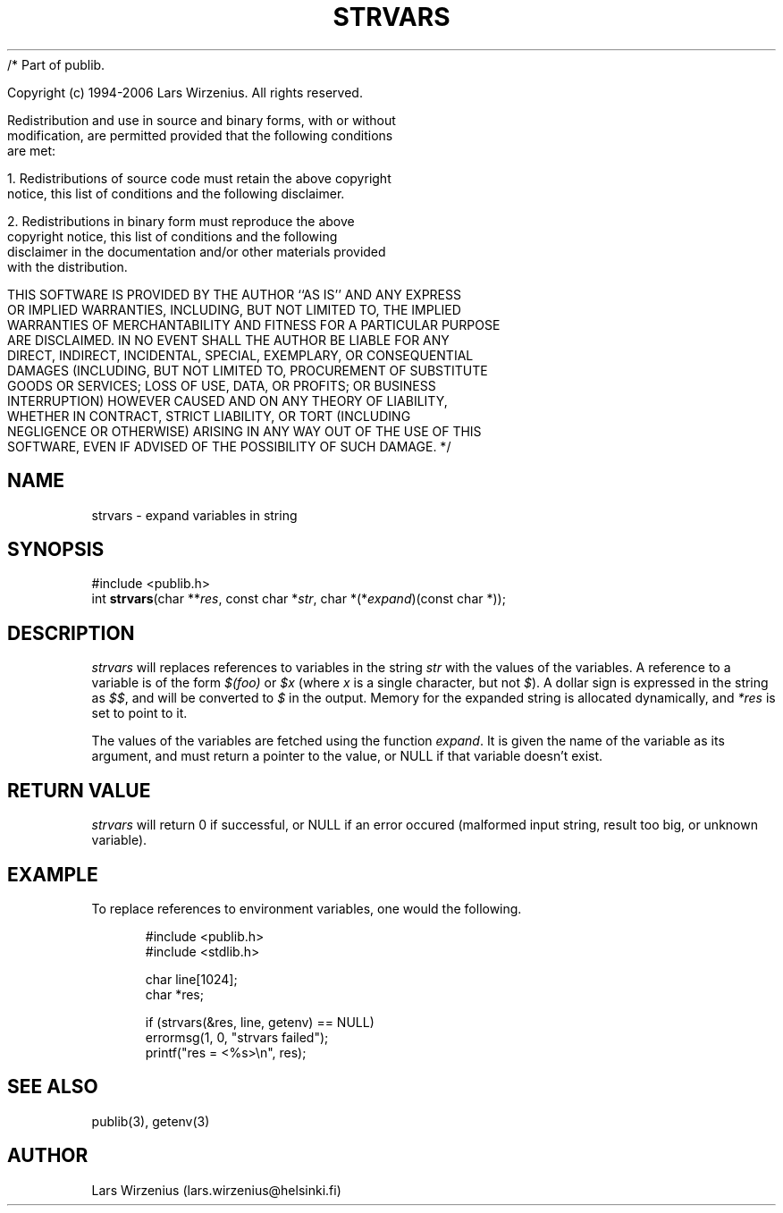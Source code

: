 /* Part of publib.

   Copyright (c) 1994-2006 Lars Wirzenius.  All rights reserved.

   Redistribution and use in source and binary forms, with or without
   modification, are permitted provided that the following conditions
   are met:

   1. Redistributions of source code must retain the above copyright
      notice, this list of conditions and the following disclaimer.

   2. Redistributions in binary form must reproduce the above
      copyright notice, this list of conditions and the following
      disclaimer in the documentation and/or other materials provided
      with the distribution.

   THIS SOFTWARE IS PROVIDED BY THE AUTHOR ``AS IS'' AND ANY EXPRESS
   OR IMPLIED WARRANTIES, INCLUDING, BUT NOT LIMITED TO, THE IMPLIED
   WARRANTIES OF MERCHANTABILITY AND FITNESS FOR A PARTICULAR PURPOSE
   ARE DISCLAIMED.  IN NO EVENT SHALL THE AUTHOR BE LIABLE FOR ANY
   DIRECT, INDIRECT, INCIDENTAL, SPECIAL, EXEMPLARY, OR CONSEQUENTIAL
   DAMAGES (INCLUDING, BUT NOT LIMITED TO, PROCUREMENT OF SUBSTITUTE
   GOODS OR SERVICES; LOSS OF USE, DATA, OR PROFITS; OR BUSINESS
   INTERRUPTION) HOWEVER CAUSED AND ON ANY THEORY OF LIABILITY,
   WHETHER IN CONTRACT, STRICT LIABILITY, OR TORT (INCLUDING
   NEGLIGENCE OR OTHERWISE) ARISING IN ANY WAY OUT OF THE USE OF THIS
   SOFTWARE, EVEN IF ADVISED OF THE POSSIBILITY OF SUCH DAMAGE.
*/
.\" part of publib
.\" "@(#)publib-strutil:$Id: strvars.3,v 1.2 1995/06/17 10:47:23 wirzeniu Exp $"
.\"
.TH STRVARS 3 "C Programmer's Manual" Publib "C Programmer's Manual"
.SH NAME
strvars \- expand variables in string
.SH SYNOPSIS
.nf
#include <publib.h>
int \fBstrvars\fR(char **\fIres\fR, const char *\fIstr\fR, char *(*\fIexpand\fR)(const char *));
.SH DESCRIPTION
\fIstrvars\fR will replaces references to variables in the string \fIstr\fR
with the values of the variables.  A reference to a variable 
is of the form \fI$(foo)\fR or \fI$x\fR (where \fIx\fR is a single
character, but not \fI$\fR).  A dollar sign is expressed in the string
as \fI$$\fR, and will be converted to \fI$\fR in the output.  Memory
for the expanded string is allocated dynamically, and \fI*res\fR is set
to point to it.
.PP
The values of the variables are fetched using the function \fIexpand\fR.
It is given the name of the variable as its argument, and must return
a pointer to the value, or NULL if that variable doesn't exist.
.SH "RETURN VALUE"
\fIstrvars\fR will return 0 if successful, or NULL if an
error occured (malformed input string, result too big, or unknown variable).
.SH EXAMPLE
To replace references to environment variables, one would the following.
.sp 1
.nf
.in +5
#include <publib.h>
#include <stdlib.h>

char line[1024];
char *res;

if (strvars(&res, line, getenv) == NULL)
    errormsg(1, 0, "strvars failed");
printf("res = <%s>\\n", res);
.in -5
.SH "SEE ALSO"
publib(3), getenv(3)
.SH AUTHOR
Lars Wirzenius (lars.wirzenius@helsinki.fi)
